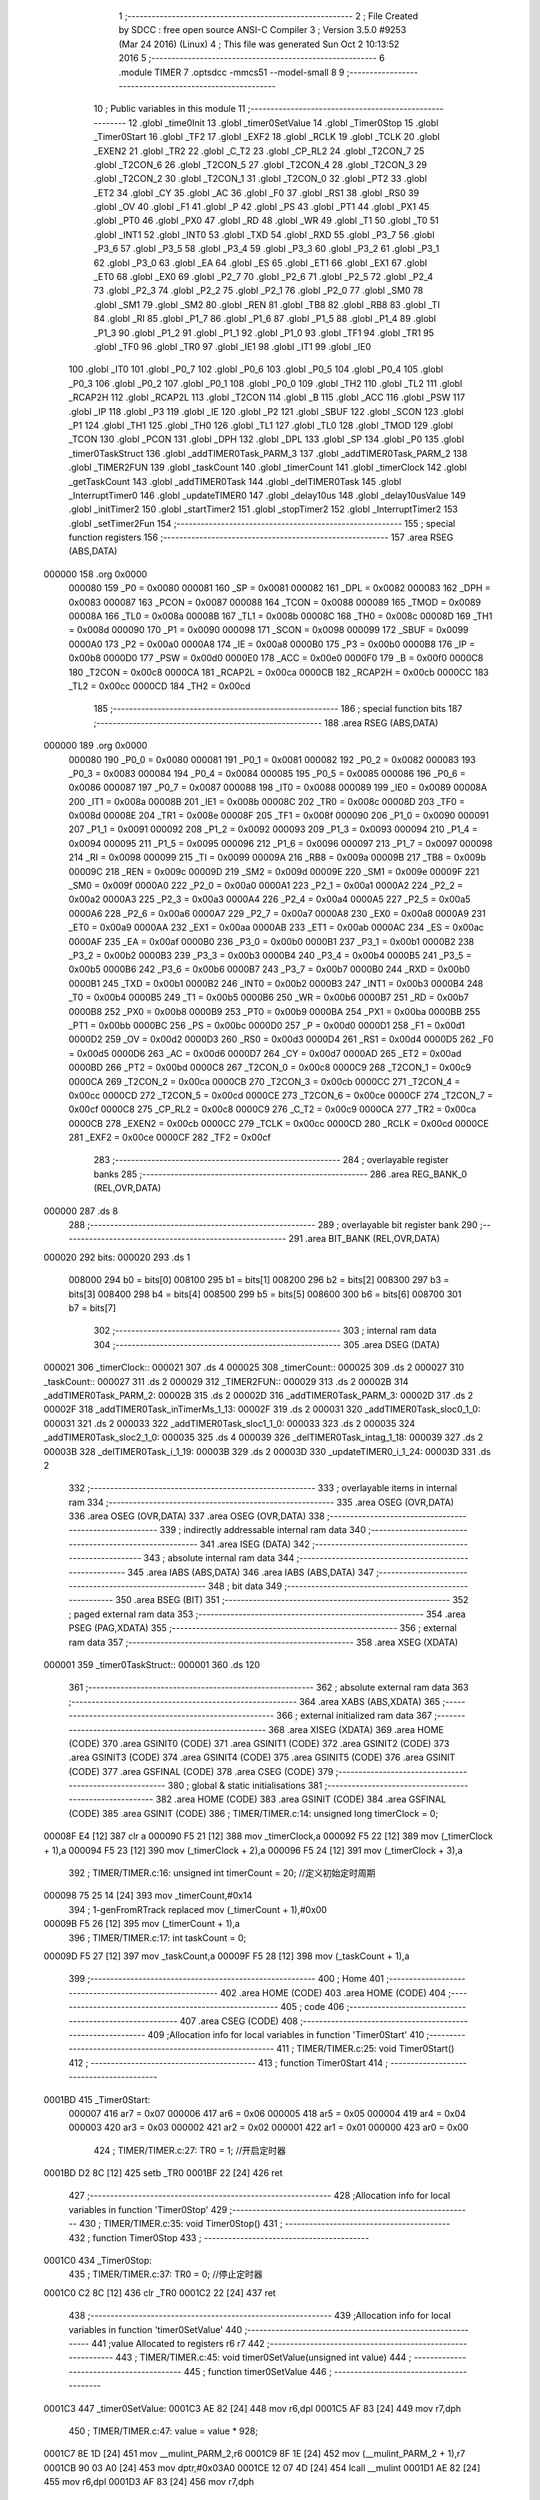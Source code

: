                                       1 ;--------------------------------------------------------
                                      2 ; File Created by SDCC : free open source ANSI-C Compiler
                                      3 ; Version 3.5.0 #9253 (Mar 24 2016) (Linux)
                                      4 ; This file was generated Sun Oct  2 10:13:52 2016
                                      5 ;--------------------------------------------------------
                                      6 	.module TIMER
                                      7 	.optsdcc -mmcs51 --model-small
                                      8 	
                                      9 ;--------------------------------------------------------
                                     10 ; Public variables in this module
                                     11 ;--------------------------------------------------------
                                     12 	.globl _time0Init
                                     13 	.globl _timer0SetValue
                                     14 	.globl _Timer0Stop
                                     15 	.globl _Timer0Start
                                     16 	.globl _TF2
                                     17 	.globl _EXF2
                                     18 	.globl _RCLK
                                     19 	.globl _TCLK
                                     20 	.globl _EXEN2
                                     21 	.globl _TR2
                                     22 	.globl _C_T2
                                     23 	.globl _CP_RL2
                                     24 	.globl _T2CON_7
                                     25 	.globl _T2CON_6
                                     26 	.globl _T2CON_5
                                     27 	.globl _T2CON_4
                                     28 	.globl _T2CON_3
                                     29 	.globl _T2CON_2
                                     30 	.globl _T2CON_1
                                     31 	.globl _T2CON_0
                                     32 	.globl _PT2
                                     33 	.globl _ET2
                                     34 	.globl _CY
                                     35 	.globl _AC
                                     36 	.globl _F0
                                     37 	.globl _RS1
                                     38 	.globl _RS0
                                     39 	.globl _OV
                                     40 	.globl _F1
                                     41 	.globl _P
                                     42 	.globl _PS
                                     43 	.globl _PT1
                                     44 	.globl _PX1
                                     45 	.globl _PT0
                                     46 	.globl _PX0
                                     47 	.globl _RD
                                     48 	.globl _WR
                                     49 	.globl _T1
                                     50 	.globl _T0
                                     51 	.globl _INT1
                                     52 	.globl _INT0
                                     53 	.globl _TXD
                                     54 	.globl _RXD
                                     55 	.globl _P3_7
                                     56 	.globl _P3_6
                                     57 	.globl _P3_5
                                     58 	.globl _P3_4
                                     59 	.globl _P3_3
                                     60 	.globl _P3_2
                                     61 	.globl _P3_1
                                     62 	.globl _P3_0
                                     63 	.globl _EA
                                     64 	.globl _ES
                                     65 	.globl _ET1
                                     66 	.globl _EX1
                                     67 	.globl _ET0
                                     68 	.globl _EX0
                                     69 	.globl _P2_7
                                     70 	.globl _P2_6
                                     71 	.globl _P2_5
                                     72 	.globl _P2_4
                                     73 	.globl _P2_3
                                     74 	.globl _P2_2
                                     75 	.globl _P2_1
                                     76 	.globl _P2_0
                                     77 	.globl _SM0
                                     78 	.globl _SM1
                                     79 	.globl _SM2
                                     80 	.globl _REN
                                     81 	.globl _TB8
                                     82 	.globl _RB8
                                     83 	.globl _TI
                                     84 	.globl _RI
                                     85 	.globl _P1_7
                                     86 	.globl _P1_6
                                     87 	.globl _P1_5
                                     88 	.globl _P1_4
                                     89 	.globl _P1_3
                                     90 	.globl _P1_2
                                     91 	.globl _P1_1
                                     92 	.globl _P1_0
                                     93 	.globl _TF1
                                     94 	.globl _TR1
                                     95 	.globl _TF0
                                     96 	.globl _TR0
                                     97 	.globl _IE1
                                     98 	.globl _IT1
                                     99 	.globl _IE0
                                    100 	.globl _IT0
                                    101 	.globl _P0_7
                                    102 	.globl _P0_6
                                    103 	.globl _P0_5
                                    104 	.globl _P0_4
                                    105 	.globl _P0_3
                                    106 	.globl _P0_2
                                    107 	.globl _P0_1
                                    108 	.globl _P0_0
                                    109 	.globl _TH2
                                    110 	.globl _TL2
                                    111 	.globl _RCAP2H
                                    112 	.globl _RCAP2L
                                    113 	.globl _T2CON
                                    114 	.globl _B
                                    115 	.globl _ACC
                                    116 	.globl _PSW
                                    117 	.globl _IP
                                    118 	.globl _P3
                                    119 	.globl _IE
                                    120 	.globl _P2
                                    121 	.globl _SBUF
                                    122 	.globl _SCON
                                    123 	.globl _P1
                                    124 	.globl _TH1
                                    125 	.globl _TH0
                                    126 	.globl _TL1
                                    127 	.globl _TL0
                                    128 	.globl _TMOD
                                    129 	.globl _TCON
                                    130 	.globl _PCON
                                    131 	.globl _DPH
                                    132 	.globl _DPL
                                    133 	.globl _SP
                                    134 	.globl _P0
                                    135 	.globl _timer0TaskStruct
                                    136 	.globl _addTIMER0Task_PARM_3
                                    137 	.globl _addTIMER0Task_PARM_2
                                    138 	.globl _TIMER2FUN
                                    139 	.globl _taskCount
                                    140 	.globl _timerCount
                                    141 	.globl _timerClock
                                    142 	.globl _getTaskCount
                                    143 	.globl _addTIMER0Task
                                    144 	.globl _delTIMER0Task
                                    145 	.globl _InterruptTimer0
                                    146 	.globl _updateTIMER0
                                    147 	.globl _delay10us
                                    148 	.globl _delay10usValue
                                    149 	.globl _initTimer2
                                    150 	.globl _startTimer2
                                    151 	.globl _stopTimer2
                                    152 	.globl _InterruptTimer2
                                    153 	.globl _setTimer2Fun
                                    154 ;--------------------------------------------------------
                                    155 ; special function registers
                                    156 ;--------------------------------------------------------
                                    157 	.area RSEG    (ABS,DATA)
      000000                        158 	.org 0x0000
                           000080   159 _P0	=	0x0080
                           000081   160 _SP	=	0x0081
                           000082   161 _DPL	=	0x0082
                           000083   162 _DPH	=	0x0083
                           000087   163 _PCON	=	0x0087
                           000088   164 _TCON	=	0x0088
                           000089   165 _TMOD	=	0x0089
                           00008A   166 _TL0	=	0x008a
                           00008B   167 _TL1	=	0x008b
                           00008C   168 _TH0	=	0x008c
                           00008D   169 _TH1	=	0x008d
                           000090   170 _P1	=	0x0090
                           000098   171 _SCON	=	0x0098
                           000099   172 _SBUF	=	0x0099
                           0000A0   173 _P2	=	0x00a0
                           0000A8   174 _IE	=	0x00a8
                           0000B0   175 _P3	=	0x00b0
                           0000B8   176 _IP	=	0x00b8
                           0000D0   177 _PSW	=	0x00d0
                           0000E0   178 _ACC	=	0x00e0
                           0000F0   179 _B	=	0x00f0
                           0000C8   180 _T2CON	=	0x00c8
                           0000CA   181 _RCAP2L	=	0x00ca
                           0000CB   182 _RCAP2H	=	0x00cb
                           0000CC   183 _TL2	=	0x00cc
                           0000CD   184 _TH2	=	0x00cd
                                    185 ;--------------------------------------------------------
                                    186 ; special function bits
                                    187 ;--------------------------------------------------------
                                    188 	.area RSEG    (ABS,DATA)
      000000                        189 	.org 0x0000
                           000080   190 _P0_0	=	0x0080
                           000081   191 _P0_1	=	0x0081
                           000082   192 _P0_2	=	0x0082
                           000083   193 _P0_3	=	0x0083
                           000084   194 _P0_4	=	0x0084
                           000085   195 _P0_5	=	0x0085
                           000086   196 _P0_6	=	0x0086
                           000087   197 _P0_7	=	0x0087
                           000088   198 _IT0	=	0x0088
                           000089   199 _IE0	=	0x0089
                           00008A   200 _IT1	=	0x008a
                           00008B   201 _IE1	=	0x008b
                           00008C   202 _TR0	=	0x008c
                           00008D   203 _TF0	=	0x008d
                           00008E   204 _TR1	=	0x008e
                           00008F   205 _TF1	=	0x008f
                           000090   206 _P1_0	=	0x0090
                           000091   207 _P1_1	=	0x0091
                           000092   208 _P1_2	=	0x0092
                           000093   209 _P1_3	=	0x0093
                           000094   210 _P1_4	=	0x0094
                           000095   211 _P1_5	=	0x0095
                           000096   212 _P1_6	=	0x0096
                           000097   213 _P1_7	=	0x0097
                           000098   214 _RI	=	0x0098
                           000099   215 _TI	=	0x0099
                           00009A   216 _RB8	=	0x009a
                           00009B   217 _TB8	=	0x009b
                           00009C   218 _REN	=	0x009c
                           00009D   219 _SM2	=	0x009d
                           00009E   220 _SM1	=	0x009e
                           00009F   221 _SM0	=	0x009f
                           0000A0   222 _P2_0	=	0x00a0
                           0000A1   223 _P2_1	=	0x00a1
                           0000A2   224 _P2_2	=	0x00a2
                           0000A3   225 _P2_3	=	0x00a3
                           0000A4   226 _P2_4	=	0x00a4
                           0000A5   227 _P2_5	=	0x00a5
                           0000A6   228 _P2_6	=	0x00a6
                           0000A7   229 _P2_7	=	0x00a7
                           0000A8   230 _EX0	=	0x00a8
                           0000A9   231 _ET0	=	0x00a9
                           0000AA   232 _EX1	=	0x00aa
                           0000AB   233 _ET1	=	0x00ab
                           0000AC   234 _ES	=	0x00ac
                           0000AF   235 _EA	=	0x00af
                           0000B0   236 _P3_0	=	0x00b0
                           0000B1   237 _P3_1	=	0x00b1
                           0000B2   238 _P3_2	=	0x00b2
                           0000B3   239 _P3_3	=	0x00b3
                           0000B4   240 _P3_4	=	0x00b4
                           0000B5   241 _P3_5	=	0x00b5
                           0000B6   242 _P3_6	=	0x00b6
                           0000B7   243 _P3_7	=	0x00b7
                           0000B0   244 _RXD	=	0x00b0
                           0000B1   245 _TXD	=	0x00b1
                           0000B2   246 _INT0	=	0x00b2
                           0000B3   247 _INT1	=	0x00b3
                           0000B4   248 _T0	=	0x00b4
                           0000B5   249 _T1	=	0x00b5
                           0000B6   250 _WR	=	0x00b6
                           0000B7   251 _RD	=	0x00b7
                           0000B8   252 _PX0	=	0x00b8
                           0000B9   253 _PT0	=	0x00b9
                           0000BA   254 _PX1	=	0x00ba
                           0000BB   255 _PT1	=	0x00bb
                           0000BC   256 _PS	=	0x00bc
                           0000D0   257 _P	=	0x00d0
                           0000D1   258 _F1	=	0x00d1
                           0000D2   259 _OV	=	0x00d2
                           0000D3   260 _RS0	=	0x00d3
                           0000D4   261 _RS1	=	0x00d4
                           0000D5   262 _F0	=	0x00d5
                           0000D6   263 _AC	=	0x00d6
                           0000D7   264 _CY	=	0x00d7
                           0000AD   265 _ET2	=	0x00ad
                           0000BD   266 _PT2	=	0x00bd
                           0000C8   267 _T2CON_0	=	0x00c8
                           0000C9   268 _T2CON_1	=	0x00c9
                           0000CA   269 _T2CON_2	=	0x00ca
                           0000CB   270 _T2CON_3	=	0x00cb
                           0000CC   271 _T2CON_4	=	0x00cc
                           0000CD   272 _T2CON_5	=	0x00cd
                           0000CE   273 _T2CON_6	=	0x00ce
                           0000CF   274 _T2CON_7	=	0x00cf
                           0000C8   275 _CP_RL2	=	0x00c8
                           0000C9   276 _C_T2	=	0x00c9
                           0000CA   277 _TR2	=	0x00ca
                           0000CB   278 _EXEN2	=	0x00cb
                           0000CC   279 _TCLK	=	0x00cc
                           0000CD   280 _RCLK	=	0x00cd
                           0000CE   281 _EXF2	=	0x00ce
                           0000CF   282 _TF2	=	0x00cf
                                    283 ;--------------------------------------------------------
                                    284 ; overlayable register banks
                                    285 ;--------------------------------------------------------
                                    286 	.area REG_BANK_0	(REL,OVR,DATA)
      000000                        287 	.ds 8
                                    288 ;--------------------------------------------------------
                                    289 ; overlayable bit register bank
                                    290 ;--------------------------------------------------------
                                    291 	.area BIT_BANK	(REL,OVR,DATA)
      000020                        292 bits:
      000020                        293 	.ds 1
                           008000   294 	b0 = bits[0]
                           008100   295 	b1 = bits[1]
                           008200   296 	b2 = bits[2]
                           008300   297 	b3 = bits[3]
                           008400   298 	b4 = bits[4]
                           008500   299 	b5 = bits[5]
                           008600   300 	b6 = bits[6]
                           008700   301 	b7 = bits[7]
                                    302 ;--------------------------------------------------------
                                    303 ; internal ram data
                                    304 ;--------------------------------------------------------
                                    305 	.area DSEG    (DATA)
      000021                        306 _timerClock::
      000021                        307 	.ds 4
      000025                        308 _timerCount::
      000025                        309 	.ds 2
      000027                        310 _taskCount::
      000027                        311 	.ds 2
      000029                        312 _TIMER2FUN::
      000029                        313 	.ds 2
      00002B                        314 _addTIMER0Task_PARM_2:
      00002B                        315 	.ds 2
      00002D                        316 _addTIMER0Task_PARM_3:
      00002D                        317 	.ds 2
      00002F                        318 _addTIMER0Task_inTimerMs_1_13:
      00002F                        319 	.ds 2
      000031                        320 _addTIMER0Task_sloc0_1_0:
      000031                        321 	.ds 2
      000033                        322 _addTIMER0Task_sloc1_1_0:
      000033                        323 	.ds 2
      000035                        324 _addTIMER0Task_sloc2_1_0:
      000035                        325 	.ds 4
      000039                        326 _delTIMER0Task_intag_1_18:
      000039                        327 	.ds 2
      00003B                        328 _delTIMER0Task_i_1_19:
      00003B                        329 	.ds 2
      00003D                        330 _updateTIMER0_i_1_24:
      00003D                        331 	.ds 2
                                    332 ;--------------------------------------------------------
                                    333 ; overlayable items in internal ram 
                                    334 ;--------------------------------------------------------
                                    335 	.area	OSEG    (OVR,DATA)
                                    336 	.area	OSEG    (OVR,DATA)
                                    337 	.area	OSEG    (OVR,DATA)
                                    338 ;--------------------------------------------------------
                                    339 ; indirectly addressable internal ram data
                                    340 ;--------------------------------------------------------
                                    341 	.area ISEG    (DATA)
                                    342 ;--------------------------------------------------------
                                    343 ; absolute internal ram data
                                    344 ;--------------------------------------------------------
                                    345 	.area IABS    (ABS,DATA)
                                    346 	.area IABS    (ABS,DATA)
                                    347 ;--------------------------------------------------------
                                    348 ; bit data
                                    349 ;--------------------------------------------------------
                                    350 	.area BSEG    (BIT)
                                    351 ;--------------------------------------------------------
                                    352 ; paged external ram data
                                    353 ;--------------------------------------------------------
                                    354 	.area PSEG    (PAG,XDATA)
                                    355 ;--------------------------------------------------------
                                    356 ; external ram data
                                    357 ;--------------------------------------------------------
                                    358 	.area XSEG    (XDATA)
      000001                        359 _timer0TaskStruct::
      000001                        360 	.ds 120
                                    361 ;--------------------------------------------------------
                                    362 ; absolute external ram data
                                    363 ;--------------------------------------------------------
                                    364 	.area XABS    (ABS,XDATA)
                                    365 ;--------------------------------------------------------
                                    366 ; external initialized ram data
                                    367 ;--------------------------------------------------------
                                    368 	.area XISEG   (XDATA)
                                    369 	.area HOME    (CODE)
                                    370 	.area GSINIT0 (CODE)
                                    371 	.area GSINIT1 (CODE)
                                    372 	.area GSINIT2 (CODE)
                                    373 	.area GSINIT3 (CODE)
                                    374 	.area GSINIT4 (CODE)
                                    375 	.area GSINIT5 (CODE)
                                    376 	.area GSINIT  (CODE)
                                    377 	.area GSFINAL (CODE)
                                    378 	.area CSEG    (CODE)
                                    379 ;--------------------------------------------------------
                                    380 ; global & static initialisations
                                    381 ;--------------------------------------------------------
                                    382 	.area HOME    (CODE)
                                    383 	.area GSINIT  (CODE)
                                    384 	.area GSFINAL (CODE)
                                    385 	.area GSINIT  (CODE)
                                    386 ;	TIMER/TIMER.c:14: unsigned long timerClock = 0;
      00008F E4               [12]  387 	clr	a
      000090 F5 21            [12]  388 	mov	_timerClock,a
      000092 F5 22            [12]  389 	mov	(_timerClock + 1),a
      000094 F5 23            [12]  390 	mov	(_timerClock + 2),a
      000096 F5 24            [12]  391 	mov	(_timerClock + 3),a
                                    392 ;	TIMER/TIMER.c:16: unsigned int timerCount = 20;  //定义初始定时周期
      000098 75 25 14         [24]  393 	mov	_timerCount,#0x14
                                    394 ;	1-genFromRTrack replaced	mov	(_timerCount + 1),#0x00
      00009B F5 26            [12]  395 	mov	(_timerCount + 1),a
                                    396 ;	TIMER/TIMER.c:17: int taskCount = 0;
      00009D F5 27            [12]  397 	mov	_taskCount,a
      00009F F5 28            [12]  398 	mov	(_taskCount + 1),a
                                    399 ;--------------------------------------------------------
                                    400 ; Home
                                    401 ;--------------------------------------------------------
                                    402 	.area HOME    (CODE)
                                    403 	.area HOME    (CODE)
                                    404 ;--------------------------------------------------------
                                    405 ; code
                                    406 ;--------------------------------------------------------
                                    407 	.area CSEG    (CODE)
                                    408 ;------------------------------------------------------------
                                    409 ;Allocation info for local variables in function 'Timer0Start'
                                    410 ;------------------------------------------------------------
                                    411 ;	TIMER/TIMER.c:25: void Timer0Start()
                                    412 ;	-----------------------------------------
                                    413 ;	 function Timer0Start
                                    414 ;	-----------------------------------------
      0001BD                        415 _Timer0Start:
                           000007   416 	ar7 = 0x07
                           000006   417 	ar6 = 0x06
                           000005   418 	ar5 = 0x05
                           000004   419 	ar4 = 0x04
                           000003   420 	ar3 = 0x03
                           000002   421 	ar2 = 0x02
                           000001   422 	ar1 = 0x01
                           000000   423 	ar0 = 0x00
                                    424 ;	TIMER/TIMER.c:27: TR0 = 1;      //开启定时器
      0001BD D2 8C            [12]  425 	setb	_TR0
      0001BF 22               [24]  426 	ret
                                    427 ;------------------------------------------------------------
                                    428 ;Allocation info for local variables in function 'Timer0Stop'
                                    429 ;------------------------------------------------------------
                                    430 ;	TIMER/TIMER.c:35: void Timer0Stop()
                                    431 ;	-----------------------------------------
                                    432 ;	 function Timer0Stop
                                    433 ;	-----------------------------------------
      0001C0                        434 _Timer0Stop:
                                    435 ;	TIMER/TIMER.c:37: TR0 = 0;      //停止定时器
      0001C0 C2 8C            [12]  436 	clr	_TR0
      0001C2 22               [24]  437 	ret
                                    438 ;------------------------------------------------------------
                                    439 ;Allocation info for local variables in function 'timer0SetValue'
                                    440 ;------------------------------------------------------------
                                    441 ;value                     Allocated to registers r6 r7 
                                    442 ;------------------------------------------------------------
                                    443 ;	TIMER/TIMER.c:45: void timer0SetValue(unsigned int value)
                                    444 ;	-----------------------------------------
                                    445 ;	 function timer0SetValue
                                    446 ;	-----------------------------------------
      0001C3                        447 _timer0SetValue:
      0001C3 AE 82            [24]  448 	mov	r6,dpl
      0001C5 AF 83            [24]  449 	mov	r7,dph
                                    450 ;	TIMER/TIMER.c:47: value = value * 928;
      0001C7 8E 1D            [24]  451 	mov	__mulint_PARM_2,r6
      0001C9 8F 1E            [24]  452 	mov	(__mulint_PARM_2 + 1),r7
      0001CB 90 03 A0         [24]  453 	mov	dptr,#0x03A0
      0001CE 12 07 4D         [24]  454 	lcall	__mulint
      0001D1 AE 82            [24]  455 	mov	r6,dpl
      0001D3 AF 83            [24]  456 	mov	r7,dph
                                    457 ;	TIMER/TIMER.c:48: value = 0xFFFF-value;
      0001D5 74 FF            [12]  458 	mov	a,#0xFF
      0001D7 C3               [12]  459 	clr	c
      0001D8 9E               [12]  460 	subb	a,r6
      0001D9 FE               [12]  461 	mov	r6,a
      0001DA 74 FF            [12]  462 	mov	a,#0xFF
      0001DC 9F               [12]  463 	subb	a,r7
                                    464 ;	TIMER/TIMER.c:49: TH0 = (value>>8) & 0xFF;   //设置定时时间
      0001DD FD               [12]  465 	mov	r5,a
      0001DE 8D 8C            [24]  466 	mov	_TH0,r5
                                    467 ;	TIMER/TIMER.c:50: TL0 =  value     & 0xFF;
      0001E0 8E 8A            [24]  468 	mov	_TL0,r6
      0001E2 22               [24]  469 	ret
                                    470 ;------------------------------------------------------------
                                    471 ;Allocation info for local variables in function 'time0Init'
                                    472 ;------------------------------------------------------------
                                    473 ;i                         Allocated to registers r6 r7 
                                    474 ;------------------------------------------------------------
                                    475 ;	TIMER/TIMER.c:58: void time0Init()
                                    476 ;	-----------------------------------------
                                    477 ;	 function time0Init
                                    478 ;	-----------------------------------------
      0001E3                        479 _time0Init:
                                    480 ;	TIMER/TIMER.c:61: for(i = 0; i < timer0TaskCount; i++)
      0001E3 7E 00            [12]  481 	mov	r6,#0x00
      0001E5 7F 00            [12]  482 	mov	r7,#0x00
      0001E7 7C 00            [12]  483 	mov	r4,#0x00
      0001E9 7D 00            [12]  484 	mov	r5,#0x00
      0001EB                        485 00102$:
                                    486 ;	TIMER/TIMER.c:63: timer0TaskStruct[i].TimerFun0 = NULL;
      0001EB EC               [12]  487 	mov	a,r4
      0001EC 24 01            [12]  488 	add	a,#_timer0TaskStruct
      0001EE FA               [12]  489 	mov	r2,a
      0001EF ED               [12]  490 	mov	a,r5
      0001F0 34 00            [12]  491 	addc	a,#(_timer0TaskStruct >> 8)
      0001F2 FB               [12]  492 	mov	r3,a
      0001F3 8A 82            [24]  493 	mov	dpl,r2
      0001F5 8B 83            [24]  494 	mov	dph,r3
      0001F7 A3               [24]  495 	inc	dptr
      0001F8 A3               [24]  496 	inc	dptr
      0001F9 A3               [24]  497 	inc	dptr
      0001FA A3               [24]  498 	inc	dptr
      0001FB E4               [12]  499 	clr	a
      0001FC F0               [24]  500 	movx	@dptr,a
      0001FD A3               [24]  501 	inc	dptr
      0001FE F0               [24]  502 	movx	@dptr,a
                                    503 ;	TIMER/TIMER.c:64: taskCount = 0;
      0001FF F5 27            [12]  504 	mov	_taskCount,a
      000201 F5 28            [12]  505 	mov	(_taskCount + 1),a
                                    506 ;	TIMER/TIMER.c:61: for(i = 0; i < timer0TaskCount; i++)
      000203 74 0C            [12]  507 	mov	a,#0x0C
      000205 2C               [12]  508 	add	a,r4
      000206 FC               [12]  509 	mov	r4,a
      000207 E4               [12]  510 	clr	a
      000208 3D               [12]  511 	addc	a,r5
      000209 FD               [12]  512 	mov	r5,a
      00020A 0E               [12]  513 	inc	r6
      00020B BE 00 01         [24]  514 	cjne	r6,#0x00,00113$
      00020E 0F               [12]  515 	inc	r7
      00020F                        516 00113$:
      00020F C3               [12]  517 	clr	c
      000210 EE               [12]  518 	mov	a,r6
      000211 94 0A            [12]  519 	subb	a,#0x0A
      000213 EF               [12]  520 	mov	a,r7
      000214 64 80            [12]  521 	xrl	a,#0x80
      000216 94 80            [12]  522 	subb	a,#0x80
      000218 40 D1            [24]  523 	jc	00102$
                                    524 ;	TIMER/TIMER.c:67: EA = 1;  //开中断
      00021A D2 AF            [12]  525 	setb	_EA
                                    526 ;	TIMER/TIMER.c:69: TMOD = 0x01;  //使能模式1
      00021C 75 89 01         [24]  527 	mov	_TMOD,#0x01
                                    528 ;	TIMER/TIMER.c:70: timer0SetValue(timerCount);
      00021F 85 25 82         [24]  529 	mov	dpl,_timerCount
      000222 85 26 83         [24]  530 	mov	dph,(_timerCount + 1)
      000225 12 01 C3         [24]  531 	lcall	_timer0SetValue
                                    532 ;	TIMER/TIMER.c:71: ET0 = 1;  //开定时器0的中断
      000228 D2 A9            [12]  533 	setb	_ET0
                                    534 ;	TIMER/TIMER.c:72: Timer0Start();
      00022A 02 01 BD         [24]  535 	ljmp	_Timer0Start
                                    536 ;------------------------------------------------------------
                                    537 ;Allocation info for local variables in function 'getTaskCount'
                                    538 ;------------------------------------------------------------
                                    539 ;	TIMER/TIMER.c:81: int getTaskCount()
                                    540 ;	-----------------------------------------
                                    541 ;	 function getTaskCount
                                    542 ;	-----------------------------------------
      00022D                        543 _getTaskCount:
                                    544 ;	TIMER/TIMER.c:83: return taskCount;
      00022D 85 27 82         [24]  545 	mov	dpl,_taskCount
      000230 85 28 83         [24]  546 	mov	dph,(_taskCount + 1)
      000233 22               [24]  547 	ret
                                    548 ;------------------------------------------------------------
                                    549 ;Allocation info for local variables in function 'addTIMER0Task'
                                    550 ;------------------------------------------------------------
                                    551 ;inTimerFun0               Allocated with name '_addTIMER0Task_PARM_2'
                                    552 ;intag                     Allocated with name '_addTIMER0Task_PARM_3'
                                    553 ;inTimerMs                 Allocated with name '_addTIMER0Task_inTimerMs_1_13'
                                    554 ;i                         Allocated to registers r4 r5 
                                    555 ;sloc0                     Allocated with name '_addTIMER0Task_sloc0_1_0'
                                    556 ;sloc1                     Allocated with name '_addTIMER0Task_sloc1_1_0'
                                    557 ;sloc2                     Allocated with name '_addTIMER0Task_sloc2_1_0'
                                    558 ;------------------------------------------------------------
                                    559 ;	TIMER/TIMER.c:93: void addTIMER0Task(unsigned int inTimerMs,void (*inTimerFun0)(),int intag)
                                    560 ;	-----------------------------------------
                                    561 ;	 function addTIMER0Task
                                    562 ;	-----------------------------------------
      000234                        563 _addTIMER0Task:
      000234 85 82 2F         [24]  564 	mov	_addTIMER0Task_inTimerMs_1_13,dpl
      000237 85 83 30         [24]  565 	mov	(_addTIMER0Task_inTimerMs_1_13 + 1),dph
                                    566 ;	TIMER/TIMER.c:96: if(taskCount == 0) //在添加第一次任务时，会初始化。
      00023A E5 27            [12]  567 	mov	a,_taskCount
      00023C 45 28            [12]  568 	orl	a,(_taskCount + 1)
      00023E 70 03            [24]  569 	jnz	00112$
                                    570 ;	TIMER/TIMER.c:98: time0Init();
      000240 12 01 E3         [24]  571 	lcall	_time0Init
                                    572 ;	TIMER/TIMER.c:100: for(i = 0; i < timer0TaskCount; i++)
      000243                        573 00112$:
      000243 7C 00            [12]  574 	mov	r4,#0x00
      000245 7D 00            [12]  575 	mov	r5,#0x00
      000247 7A 00            [12]  576 	mov	r2,#0x00
      000249 7B 00            [12]  577 	mov	r3,#0x00
      00024B                        578 00106$:
                                    579 ;	TIMER/TIMER.c:102: if(timer0TaskStruct[i].TimerFun0 == NULL)
      00024B EA               [12]  580 	mov	a,r2
      00024C 24 01            [12]  581 	add	a,#_timer0TaskStruct
      00024E F5 33            [12]  582 	mov	_addTIMER0Task_sloc1_1_0,a
      000250 EB               [12]  583 	mov	a,r3
      000251 34 00            [12]  584 	addc	a,#(_timer0TaskStruct >> 8)
      000253 F5 34            [12]  585 	mov	(_addTIMER0Task_sloc1_1_0 + 1),a
      000255 74 04            [12]  586 	mov	a,#0x04
      000257 25 33            [12]  587 	add	a,_addTIMER0Task_sloc1_1_0
      000259 F5 31            [12]  588 	mov	_addTIMER0Task_sloc0_1_0,a
      00025B E4               [12]  589 	clr	a
      00025C 35 34            [12]  590 	addc	a,(_addTIMER0Task_sloc1_1_0 + 1)
      00025E F5 32            [12]  591 	mov	(_addTIMER0Task_sloc0_1_0 + 1),a
      000260 85 31 82         [24]  592 	mov	dpl,_addTIMER0Task_sloc0_1_0
      000263 85 32 83         [24]  593 	mov	dph,(_addTIMER0Task_sloc0_1_0 + 1)
      000266 E0               [24]  594 	movx	a,@dptr
      000267 FE               [12]  595 	mov	r6,a
      000268 A3               [24]  596 	inc	dptr
      000269 E0               [24]  597 	movx	a,@dptr
      00026A FF               [12]  598 	mov	r7,a
      00026B 4E               [12]  599 	orl	a,r6
      00026C 70 76            [24]  600 	jnz	00107$
                                    601 ;	TIMER/TIMER.c:104: timer0TaskStruct[i].TimerFun0 = inTimerFun0;
      00026E 85 31 82         [24]  602 	mov	dpl,_addTIMER0Task_sloc0_1_0
      000271 85 32 83         [24]  603 	mov	dph,(_addTIMER0Task_sloc0_1_0 + 1)
      000274 E5 2B            [12]  604 	mov	a,_addTIMER0Task_PARM_2
      000276 F0               [24]  605 	movx	@dptr,a
      000277 E5 2C            [12]  606 	mov	a,(_addTIMER0Task_PARM_2 + 1)
      000279 A3               [24]  607 	inc	dptr
      00027A F0               [24]  608 	movx	@dptr,a
                                    609 ;	TIMER/TIMER.c:105: timer0TaskStruct[i].tag = intag;
      00027B 85 33 82         [24]  610 	mov	dpl,_addTIMER0Task_sloc1_1_0
      00027E 85 34 83         [24]  611 	mov	dph,(_addTIMER0Task_sloc1_1_0 + 1)
      000281 A3               [24]  612 	inc	dptr
      000282 A3               [24]  613 	inc	dptr
      000283 A3               [24]  614 	inc	dptr
      000284 A3               [24]  615 	inc	dptr
      000285 A3               [24]  616 	inc	dptr
      000286 A3               [24]  617 	inc	dptr
      000287 E5 2D            [12]  618 	mov	a,_addTIMER0Task_PARM_3
      000289 F0               [24]  619 	movx	@dptr,a
      00028A E5 2E            [12]  620 	mov	a,(_addTIMER0Task_PARM_3 + 1)
      00028C A3               [24]  621 	inc	dptr
      00028D F0               [24]  622 	movx	@dptr,a
                                    623 ;	TIMER/TIMER.c:106: timer0TaskStruct[i].time = timerClock + inTimerMs;
      00028E 85 2F 35         [24]  624 	mov	_addTIMER0Task_sloc2_1_0,_addTIMER0Task_inTimerMs_1_13
      000291 85 30 36         [24]  625 	mov	(_addTIMER0Task_sloc2_1_0 + 1),(_addTIMER0Task_inTimerMs_1_13 + 1)
      000294 E4               [12]  626 	clr	a
      000295 F5 37            [12]  627 	mov	(_addTIMER0Task_sloc2_1_0 + 2),a
      000297 F5 38            [12]  628 	mov	(_addTIMER0Task_sloc2_1_0 + 3),a
      000299 E5 35            [12]  629 	mov	a,_addTIMER0Task_sloc2_1_0
      00029B 25 21            [12]  630 	add	a,_timerClock
      00029D F8               [12]  631 	mov	r0,a
      00029E E5 36            [12]  632 	mov	a,(_addTIMER0Task_sloc2_1_0 + 1)
      0002A0 35 22            [12]  633 	addc	a,(_timerClock + 1)
      0002A2 F9               [12]  634 	mov	r1,a
      0002A3 E5 37            [12]  635 	mov	a,(_addTIMER0Task_sloc2_1_0 + 2)
      0002A5 35 23            [12]  636 	addc	a,(_timerClock + 2)
      0002A7 FE               [12]  637 	mov	r6,a
      0002A8 E5 38            [12]  638 	mov	a,(_addTIMER0Task_sloc2_1_0 + 3)
      0002AA 35 24            [12]  639 	addc	a,(_timerClock + 3)
      0002AC FF               [12]  640 	mov	r7,a
      0002AD 85 33 82         [24]  641 	mov	dpl,_addTIMER0Task_sloc1_1_0
      0002B0 85 34 83         [24]  642 	mov	dph,(_addTIMER0Task_sloc1_1_0 + 1)
      0002B3 E8               [12]  643 	mov	a,r0
      0002B4 F0               [24]  644 	movx	@dptr,a
      0002B5 E9               [12]  645 	mov	a,r1
      0002B6 A3               [24]  646 	inc	dptr
      0002B7 F0               [24]  647 	movx	@dptr,a
      0002B8 EE               [12]  648 	mov	a,r6
      0002B9 A3               [24]  649 	inc	dptr
      0002BA F0               [24]  650 	movx	@dptr,a
      0002BB EF               [12]  651 	mov	a,r7
      0002BC A3               [24]  652 	inc	dptr
      0002BD F0               [24]  653 	movx	@dptr,a
                                    654 ;	TIMER/TIMER.c:107: timer0TaskStruct[i].timeBack = inTimerMs;
      0002BE 85 33 82         [24]  655 	mov	dpl,_addTIMER0Task_sloc1_1_0
      0002C1 85 34 83         [24]  656 	mov	dph,(_addTIMER0Task_sloc1_1_0 + 1)
      0002C4 A3               [24]  657 	inc	dptr
      0002C5 A3               [24]  658 	inc	dptr
      0002C6 A3               [24]  659 	inc	dptr
      0002C7 A3               [24]  660 	inc	dptr
      0002C8 A3               [24]  661 	inc	dptr
      0002C9 A3               [24]  662 	inc	dptr
      0002CA A3               [24]  663 	inc	dptr
      0002CB A3               [24]  664 	inc	dptr
      0002CC E5 35            [12]  665 	mov	a,_addTIMER0Task_sloc2_1_0
      0002CE F0               [24]  666 	movx	@dptr,a
      0002CF E5 36            [12]  667 	mov	a,(_addTIMER0Task_sloc2_1_0 + 1)
      0002D1 A3               [24]  668 	inc	dptr
      0002D2 F0               [24]  669 	movx	@dptr,a
      0002D3 E5 37            [12]  670 	mov	a,(_addTIMER0Task_sloc2_1_0 + 2)
      0002D5 A3               [24]  671 	inc	dptr
      0002D6 F0               [24]  672 	movx	@dptr,a
      0002D7 E5 38            [12]  673 	mov	a,(_addTIMER0Task_sloc2_1_0 + 3)
      0002D9 A3               [24]  674 	inc	dptr
      0002DA F0               [24]  675 	movx	@dptr,a
                                    676 ;	TIMER/TIMER.c:108: taskCount++;
      0002DB 05 27            [12]  677 	inc	_taskCount
      0002DD E4               [12]  678 	clr	a
                                    679 ;	TIMER/TIMER.c:109: break;
      0002DE B5 27 1D         [24]  680 	cjne	a,_taskCount,00108$
      0002E1 05 28            [12]  681 	inc	(_taskCount + 1)
      0002E3 22               [24]  682 	ret
      0002E4                        683 00107$:
                                    684 ;	TIMER/TIMER.c:100: for(i = 0; i < timer0TaskCount; i++)
      0002E4 74 0C            [12]  685 	mov	a,#0x0C
      0002E6 2A               [12]  686 	add	a,r2
      0002E7 FA               [12]  687 	mov	r2,a
      0002E8 E4               [12]  688 	clr	a
      0002E9 3B               [12]  689 	addc	a,r3
      0002EA FB               [12]  690 	mov	r3,a
      0002EB 0C               [12]  691 	inc	r4
      0002EC BC 00 01         [24]  692 	cjne	r4,#0x00,00122$
      0002EF 0D               [12]  693 	inc	r5
      0002F0                        694 00122$:
      0002F0 C3               [12]  695 	clr	c
      0002F1 EC               [12]  696 	mov	a,r4
      0002F2 94 0A            [12]  697 	subb	a,#0x0A
      0002F4 ED               [12]  698 	mov	a,r5
      0002F5 64 80            [12]  699 	xrl	a,#0x80
      0002F7 94 80            [12]  700 	subb	a,#0x80
      0002F9 50 03            [24]  701 	jnc	00123$
      0002FB 02 02 4B         [24]  702 	ljmp	00106$
      0002FE                        703 00123$:
      0002FE                        704 00108$:
      0002FE 22               [24]  705 	ret
                                    706 ;------------------------------------------------------------
                                    707 ;Allocation info for local variables in function 'delTIMER0Task'
                                    708 ;------------------------------------------------------------
                                    709 ;intag                     Allocated with name '_delTIMER0Task_intag_1_18'
                                    710 ;i                         Allocated with name '_delTIMER0Task_i_1_19'
                                    711 ;------------------------------------------------------------
                                    712 ;	TIMER/TIMER.c:120: void delTIMER0Task(int intag)
                                    713 ;	-----------------------------------------
                                    714 ;	 function delTIMER0Task
                                    715 ;	-----------------------------------------
      0002FF                        716 _delTIMER0Task:
      0002FF 85 82 39         [24]  717 	mov	_delTIMER0Task_intag_1_18,dpl
      000302 85 83 3A         [24]  718 	mov	(_delTIMER0Task_intag_1_18 + 1),dph
                                    719 ;	TIMER/TIMER.c:123: for(i = 0; i < timer0TaskCount; i++)
      000305 E4               [12]  720 	clr	a
      000306 F5 3B            [12]  721 	mov	_delTIMER0Task_i_1_19,a
      000308 F5 3C            [12]  722 	mov	(_delTIMER0Task_i_1_19 + 1),a
      00030A 7A 00            [12]  723 	mov	r2,#0x00
      00030C 7B 00            [12]  724 	mov	r3,#0x00
      00030E                        725 00106$:
                                    726 ;	TIMER/TIMER.c:125: if(timer0TaskStruct[i].tag == intag)
      00030E EA               [12]  727 	mov	a,r2
      00030F 24 01            [12]  728 	add	a,#_timer0TaskStruct
      000311 F8               [12]  729 	mov	r0,a
      000312 EB               [12]  730 	mov	a,r3
      000313 34 00            [12]  731 	addc	a,#(_timer0TaskStruct >> 8)
      000315 F9               [12]  732 	mov	r1,a
      000316 74 06            [12]  733 	mov	a,#0x06
      000318 28               [12]  734 	add	a,r0
      000319 F5 82            [12]  735 	mov	dpl,a
      00031B E4               [12]  736 	clr	a
      00031C 39               [12]  737 	addc	a,r1
      00031D F5 83            [12]  738 	mov	dph,a
      00031F E0               [24]  739 	movx	a,@dptr
      000320 FE               [12]  740 	mov	r6,a
      000321 A3               [24]  741 	inc	dptr
      000322 E0               [24]  742 	movx	a,@dptr
      000323 FF               [12]  743 	mov	r7,a
      000324 AC 39            [24]  744 	mov	r4,_delTIMER0Task_intag_1_18
      000326 AD 3A            [24]  745 	mov	r5,(_delTIMER0Task_intag_1_18 + 1)
      000328 EE               [12]  746 	mov	a,r6
      000329 B5 04 2C         [24]  747 	cjne	a,ar4,00107$
      00032C EF               [12]  748 	mov	a,r7
      00032D B5 05 28         [24]  749 	cjne	a,ar5,00107$
                                    750 ;	TIMER/TIMER.c:127: timer0TaskStruct[i].TimerFun0 = NULL;
      000330 88 82            [24]  751 	mov	dpl,r0
      000332 89 83            [24]  752 	mov	dph,r1
      000334 A3               [24]  753 	inc	dptr
      000335 A3               [24]  754 	inc	dptr
      000336 A3               [24]  755 	inc	dptr
      000337 A3               [24]  756 	inc	dptr
      000338 E4               [12]  757 	clr	a
      000339 F0               [24]  758 	movx	@dptr,a
      00033A A3               [24]  759 	inc	dptr
      00033B F0               [24]  760 	movx	@dptr,a
                                    761 ;	TIMER/TIMER.c:128: taskCount--;
      00033C 15 27            [12]  762 	dec	_taskCount
      00033E 74 FF            [12]  763 	mov	a,#0xFF
      000340 B5 27 02         [24]  764 	cjne	a,_taskCount,00121$
      000343 15 28            [12]  765 	dec	(_taskCount + 1)
      000345                        766 00121$:
                                    767 ;	TIMER/TIMER.c:129: if(taskCount <= 0)
      000345 C3               [12]  768 	clr	c
      000346 E4               [12]  769 	clr	a
      000347 95 27            [12]  770 	subb	a,_taskCount
      000349 74 80            [12]  771 	mov	a,#(0x00 ^ 0x80)
      00034B 85 28 F0         [24]  772 	mov	b,(_taskCount + 1)
      00034E 63 F0 80         [24]  773 	xrl	b,#0x80
      000351 95 F0            [12]  774 	subb	a,b
      000353 40 1F            [24]  775 	jc	00108$
                                    776 ;	TIMER/TIMER.c:131: Timer0Stop();
                                    777 ;	TIMER/TIMER.c:133: break;
      000355 02 01 C0         [24]  778 	ljmp	_Timer0Stop
      000358                        779 00107$:
                                    780 ;	TIMER/TIMER.c:123: for(i = 0; i < timer0TaskCount; i++)
      000358 74 0C            [12]  781 	mov	a,#0x0C
      00035A 2A               [12]  782 	add	a,r2
      00035B FA               [12]  783 	mov	r2,a
      00035C E4               [12]  784 	clr	a
      00035D 3B               [12]  785 	addc	a,r3
      00035E FB               [12]  786 	mov	r3,a
      00035F 05 3B            [12]  787 	inc	_delTIMER0Task_i_1_19
      000361 E4               [12]  788 	clr	a
      000362 B5 3B 02         [24]  789 	cjne	a,_delTIMER0Task_i_1_19,00123$
      000365 05 3C            [12]  790 	inc	(_delTIMER0Task_i_1_19 + 1)
      000367                        791 00123$:
      000367 C3               [12]  792 	clr	c
      000368 E5 3B            [12]  793 	mov	a,_delTIMER0Task_i_1_19
      00036A 94 0A            [12]  794 	subb	a,#0x0A
      00036C E5 3C            [12]  795 	mov	a,(_delTIMER0Task_i_1_19 + 1)
      00036E 64 80            [12]  796 	xrl	a,#0x80
      000370 94 80            [12]  797 	subb	a,#0x80
      000372 40 9A            [24]  798 	jc	00106$
      000374                        799 00108$:
      000374 22               [24]  800 	ret
                                    801 ;------------------------------------------------------------
                                    802 ;Allocation info for local variables in function 'InterruptTimer0'
                                    803 ;------------------------------------------------------------
                                    804 ;	TIMER/TIMER.c:143: void InterruptTimer0() __interrupt 1
                                    805 ;	-----------------------------------------
                                    806 ;	 function InterruptTimer0
                                    807 ;	-----------------------------------------
      000375                        808 _InterruptTimer0:
      000375 C0 20            [24]  809 	push	bits
      000377 C0 E0            [24]  810 	push	acc
      000379 C0 F0            [24]  811 	push	b
      00037B C0 82            [24]  812 	push	dpl
      00037D C0 83            [24]  813 	push	dph
      00037F C0 07            [24]  814 	push	(0+7)
      000381 C0 06            [24]  815 	push	(0+6)
      000383 C0 05            [24]  816 	push	(0+5)
      000385 C0 04            [24]  817 	push	(0+4)
      000387 C0 03            [24]  818 	push	(0+3)
      000389 C0 02            [24]  819 	push	(0+2)
      00038B C0 01            [24]  820 	push	(0+1)
      00038D C0 00            [24]  821 	push	(0+0)
      00038F C0 D0            [24]  822 	push	psw
      000391 75 D0 00         [24]  823 	mov	psw,#0x00
                                    824 ;	TIMER/TIMER.c:145: timerClock += timerCount;
      000394 AC 25            [24]  825 	mov	r4,_timerCount
      000396 AD 26            [24]  826 	mov	r5,(_timerCount + 1)
      000398 E4               [12]  827 	clr	a
      000399 FE               [12]  828 	mov	r6,a
      00039A FF               [12]  829 	mov	r7,a
      00039B EC               [12]  830 	mov	a,r4
      00039C 25 21            [12]  831 	add	a,_timerClock
      00039E F5 21            [12]  832 	mov	_timerClock,a
      0003A0 ED               [12]  833 	mov	a,r5
      0003A1 35 22            [12]  834 	addc	a,(_timerClock + 1)
      0003A3 F5 22            [12]  835 	mov	(_timerClock + 1),a
      0003A5 EE               [12]  836 	mov	a,r6
      0003A6 35 23            [12]  837 	addc	a,(_timerClock + 2)
      0003A8 F5 23            [12]  838 	mov	(_timerClock + 2),a
      0003AA EF               [12]  839 	mov	a,r7
      0003AB 35 24            [12]  840 	addc	a,(_timerClock + 3)
      0003AD F5 24            [12]  841 	mov	(_timerClock + 3),a
                                    842 ;	TIMER/TIMER.c:146: timer0SetValue(timerCount);
      0003AF 85 25 82         [24]  843 	mov	dpl,_timerCount
      0003B2 85 26 83         [24]  844 	mov	dph,(_timerCount + 1)
      0003B5 12 01 C3         [24]  845 	lcall	_timer0SetValue
      0003B8 D0 D0            [24]  846 	pop	psw
      0003BA D0 00            [24]  847 	pop	(0+0)
      0003BC D0 01            [24]  848 	pop	(0+1)
      0003BE D0 02            [24]  849 	pop	(0+2)
      0003C0 D0 03            [24]  850 	pop	(0+3)
      0003C2 D0 04            [24]  851 	pop	(0+4)
      0003C4 D0 05            [24]  852 	pop	(0+5)
      0003C6 D0 06            [24]  853 	pop	(0+6)
      0003C8 D0 07            [24]  854 	pop	(0+7)
      0003CA D0 83            [24]  855 	pop	dph
      0003CC D0 82            [24]  856 	pop	dpl
      0003CE D0 F0            [24]  857 	pop	b
      0003D0 D0 E0            [24]  858 	pop	acc
      0003D2 D0 20            [24]  859 	pop	bits
      0003D4 32               [24]  860 	reti
                                    861 ;------------------------------------------------------------
                                    862 ;Allocation info for local variables in function 'updateTIMER0'
                                    863 ;------------------------------------------------------------
                                    864 ;i                         Allocated with name '_updateTIMER0_i_1_24'
                                    865 ;------------------------------------------------------------
                                    866 ;	TIMER/TIMER.c:154: void updateTIMER0()
                                    867 ;	-----------------------------------------
                                    868 ;	 function updateTIMER0
                                    869 ;	-----------------------------------------
      0003D5                        870 _updateTIMER0:
                                    871 ;	TIMER/TIMER.c:157: for(i = 0; i < timer0TaskCount; i++)
      0003D5 E4               [12]  872 	clr	a
      0003D6 F5 3D            [12]  873 	mov	_updateTIMER0_i_1_24,a
      0003D8 F5 3E            [12]  874 	mov	(_updateTIMER0_i_1_24 + 1),a
      0003DA 7C 00            [12]  875 	mov	r4,#0x00
      0003DC 7D 00            [12]  876 	mov	r5,#0x00
      0003DE                        877 00106$:
                                    878 ;	TIMER/TIMER.c:159: if(timer0TaskStruct[i].TimerFun0 != NULL)
      0003DE EC               [12]  879 	mov	a,r4
      0003DF 24 01            [12]  880 	add	a,#_timer0TaskStruct
      0003E1 FA               [12]  881 	mov	r2,a
      0003E2 ED               [12]  882 	mov	a,r5
      0003E3 34 00            [12]  883 	addc	a,#(_timer0TaskStruct >> 8)
      0003E5 FB               [12]  884 	mov	r3,a
      0003E6 8A 82            [24]  885 	mov	dpl,r2
      0003E8 8B 83            [24]  886 	mov	dph,r3
      0003EA A3               [24]  887 	inc	dptr
      0003EB A3               [24]  888 	inc	dptr
      0003EC A3               [24]  889 	inc	dptr
      0003ED A3               [24]  890 	inc	dptr
      0003EE E0               [24]  891 	movx	a,@dptr
      0003EF F8               [12]  892 	mov	r0,a
      0003F0 A3               [24]  893 	inc	dptr
      0003F1 E0               [24]  894 	movx	a,@dptr
      0003F2 F9               [12]  895 	mov	r1,a
      0003F3 48               [12]  896 	orl	a,r0
      0003F4 60 78            [24]  897 	jz	00107$
                                    898 ;	TIMER/TIMER.c:161: if(timer0TaskStruct[i].time <= timerClock)
      0003F6 C0 00            [24]  899 	push	ar0
      0003F8 C0 01            [24]  900 	push	ar1
      0003FA 8A 82            [24]  901 	mov	dpl,r2
      0003FC 8B 83            [24]  902 	mov	dph,r3
      0003FE E0               [24]  903 	movx	a,@dptr
      0003FF F8               [12]  904 	mov	r0,a
      000400 A3               [24]  905 	inc	dptr
      000401 E0               [24]  906 	movx	a,@dptr
      000402 F9               [12]  907 	mov	r1,a
      000403 A3               [24]  908 	inc	dptr
      000404 E0               [24]  909 	movx	a,@dptr
      000405 FE               [12]  910 	mov	r6,a
      000406 A3               [24]  911 	inc	dptr
      000407 E0               [24]  912 	movx	a,@dptr
      000408 FF               [12]  913 	mov	r7,a
      000409 C3               [12]  914 	clr	c
      00040A E5 21            [12]  915 	mov	a,_timerClock
      00040C 98               [12]  916 	subb	a,r0
      00040D E5 22            [12]  917 	mov	a,(_timerClock + 1)
      00040F 99               [12]  918 	subb	a,r1
      000410 E5 23            [12]  919 	mov	a,(_timerClock + 2)
      000412 9E               [12]  920 	subb	a,r6
      000413 E5 24            [12]  921 	mov	a,(_timerClock + 3)
      000415 9F               [12]  922 	subb	a,r7
      000416 D0 01            [24]  923 	pop	ar1
      000418 D0 00            [24]  924 	pop	ar0
      00041A 40 52            [24]  925 	jc	00107$
                                    926 ;	TIMER/TIMER.c:163: timer0TaskStruct[i].TimerFun0();    //调用函数
      00041C C0 05            [24]  927 	push	ar5
      00041E C0 04            [24]  928 	push	ar4
      000420 C0 03            [24]  929 	push	ar3
      000422 C0 02            [24]  930 	push	ar2
      000424 C0 01            [24]  931 	push	ar1
      000426 C0 00            [24]  932 	push	ar0
      000428 88 82            [24]  933 	mov	dpl,r0
      00042A 89 83            [24]  934 	mov	dph,r1
      00042C 12 00 31         [24]  935 	lcall	__sdcc_call_dptr
      00042F D0 00            [24]  936 	pop	ar0
      000431 D0 01            [24]  937 	pop	ar1
      000433 D0 02            [24]  938 	pop	ar2
      000435 D0 03            [24]  939 	pop	ar3
      000437 D0 04            [24]  940 	pop	ar4
      000439 D0 05            [24]  941 	pop	ar5
                                    942 ;	TIMER/TIMER.c:164: timer0TaskStruct[i].time = \
      00043B 74 08            [12]  943 	mov	a,#0x08
      00043D 2A               [12]  944 	add	a,r2
      00043E F5 82            [12]  945 	mov	dpl,a
      000440 E4               [12]  946 	clr	a
      000441 3B               [12]  947 	addc	a,r3
      000442 F5 83            [12]  948 	mov	dph,a
      000444 E0               [24]  949 	movx	a,@dptr
      000445 F8               [12]  950 	mov	r0,a
      000446 A3               [24]  951 	inc	dptr
      000447 E0               [24]  952 	movx	a,@dptr
      000448 F9               [12]  953 	mov	r1,a
      000449 A3               [24]  954 	inc	dptr
      00044A E0               [24]  955 	movx	a,@dptr
      00044B FE               [12]  956 	mov	r6,a
      00044C A3               [24]  957 	inc	dptr
      00044D E0               [24]  958 	movx	a,@dptr
      00044E FF               [12]  959 	mov	r7,a
      00044F E5 21            [12]  960 	mov	a,_timerClock
      000451 28               [12]  961 	add	a,r0
      000452 F8               [12]  962 	mov	r0,a
      000453 E5 22            [12]  963 	mov	a,(_timerClock + 1)
      000455 39               [12]  964 	addc	a,r1
      000456 F9               [12]  965 	mov	r1,a
      000457 E5 23            [12]  966 	mov	a,(_timerClock + 2)
      000459 3E               [12]  967 	addc	a,r6
      00045A FE               [12]  968 	mov	r6,a
      00045B E5 24            [12]  969 	mov	a,(_timerClock + 3)
      00045D 3F               [12]  970 	addc	a,r7
      00045E FF               [12]  971 	mov	r7,a
      00045F 8A 82            [24]  972 	mov	dpl,r2
      000461 8B 83            [24]  973 	mov	dph,r3
      000463 E8               [12]  974 	mov	a,r0
      000464 F0               [24]  975 	movx	@dptr,a
      000465 E9               [12]  976 	mov	a,r1
      000466 A3               [24]  977 	inc	dptr
      000467 F0               [24]  978 	movx	@dptr,a
      000468 EE               [12]  979 	mov	a,r6
      000469 A3               [24]  980 	inc	dptr
      00046A F0               [24]  981 	movx	@dptr,a
      00046B EF               [12]  982 	mov	a,r7
      00046C A3               [24]  983 	inc	dptr
      00046D F0               [24]  984 	movx	@dptr,a
      00046E                        985 00107$:
                                    986 ;	TIMER/TIMER.c:157: for(i = 0; i < timer0TaskCount; i++)
      00046E 74 0C            [12]  987 	mov	a,#0x0C
      000470 2C               [12]  988 	add	a,r4
      000471 FC               [12]  989 	mov	r4,a
      000472 E4               [12]  990 	clr	a
      000473 3D               [12]  991 	addc	a,r5
      000474 FD               [12]  992 	mov	r5,a
      000475 05 3D            [12]  993 	inc	_updateTIMER0_i_1_24
      000477 E4               [12]  994 	clr	a
      000478 B5 3D 02         [24]  995 	cjne	a,_updateTIMER0_i_1_24,00122$
      00047B 05 3E            [12]  996 	inc	(_updateTIMER0_i_1_24 + 1)
      00047D                        997 00122$:
      00047D C3               [12]  998 	clr	c
      00047E E5 3D            [12]  999 	mov	a,_updateTIMER0_i_1_24
      000480 94 0A            [12] 1000 	subb	a,#0x0A
      000482 E5 3E            [12] 1001 	mov	a,(_updateTIMER0_i_1_24 + 1)
      000484 64 80            [12] 1002 	xrl	a,#0x80
      000486 94 80            [12] 1003 	subb	a,#0x80
      000488 50 03            [24] 1004 	jnc	00123$
      00048A 02 03 DE         [24] 1005 	ljmp	00106$
      00048D                       1006 00123$:
      00048D 22               [24] 1007 	ret
                                   1008 ;------------------------------------------------------------
                                   1009 ;Allocation info for local variables in function 'delay10us'
                                   1010 ;------------------------------------------------------------
                                   1011 ;	TIMER/TIMER.c:177: void delay10us()
                                   1012 ;	-----------------------------------------
                                   1013 ;	 function delay10us
                                   1014 ;	-----------------------------------------
      00048E                       1015 _delay10us:
                                   1016 ;	TIMER/TIMER.c:186: __endasm;
      00048E 00               [12] 1017 	NOP
      00048F 00               [12] 1018 	NOP
      000490 00               [12] 1019 	NOP
      000491 00               [12] 1020 	NOP
      000492 00               [12] 1021 	NOP
      000493 00               [12] 1022 	NOP
      000494 22               [24] 1023 	ret
                                   1024 ;------------------------------------------------------------
                                   1025 ;Allocation info for local variables in function 'delay10usValue'
                                   1026 ;------------------------------------------------------------
                                   1027 ;value                     Allocated to registers 
                                   1028 ;------------------------------------------------------------
                                   1029 ;	TIMER/TIMER.c:194: void delay10usValue(unsigned int value)
                                   1030 ;	-----------------------------------------
                                   1031 ;	 function delay10usValue
                                   1032 ;	-----------------------------------------
      000495                       1033 _delay10usValue:
      000495 AE 82            [24] 1034 	mov	r6,dpl
      000497 AF 83            [24] 1035 	mov	r7,dph
                                   1036 ;	TIMER/TIMER.c:196: while(value--)
      000499                       1037 00101$:
      000499 8E 04            [24] 1038 	mov	ar4,r6
      00049B 8F 05            [24] 1039 	mov	ar5,r7
      00049D 1E               [12] 1040 	dec	r6
      00049E BE FF 01         [24] 1041 	cjne	r6,#0xFF,00113$
      0004A1 1F               [12] 1042 	dec	r7
      0004A2                       1043 00113$:
      0004A2 EC               [12] 1044 	mov	a,r4
      0004A3 4D               [12] 1045 	orl	a,r5
      0004A4 60 05            [24] 1046 	jz	00104$
                                   1047 ;	TIMER/TIMER.c:202: __endasm;
      0004A6 00               [12] 1048 	NOP
      0004A7 00               [12] 1049 	NOP
      0004A8 00               [12] 1050 	NOP
      0004A9 80 EE            [24] 1051 	sjmp	00101$
      0004AB                       1052 00104$:
      0004AB 22               [24] 1053 	ret
                                   1054 ;------------------------------------------------------------
                                   1055 ;Allocation info for local variables in function 'initTimer2'
                                   1056 ;------------------------------------------------------------
                                   1057 ;value                     Allocated to registers r6 r7 
                                   1058 ;------------------------------------------------------------
                                   1059 ;	TIMER/TIMER.c:214: void initTimer2(unsigned int value)
                                   1060 ;	-----------------------------------------
                                   1061 ;	 function initTimer2
                                   1062 ;	-----------------------------------------
      0004AC                       1063 _initTimer2:
      0004AC AE 82            [24] 1064 	mov	r6,dpl
      0004AE AF 83            [24] 1065 	mov	r7,dph
                                   1066 ;	TIMER/TIMER.c:216: EA = 1;  //开中断
      0004B0 D2 AF            [12] 1067 	setb	_EA
                                   1068 ;	TIMER/TIMER.c:218: TIMER2FUN = 0;
      0004B2 E4               [12] 1069 	clr	a
      0004B3 F5 29            [12] 1070 	mov	_TIMER2FUN,a
      0004B5 F5 2A            [12] 1071 	mov	(_TIMER2FUN + 1),a
                                   1072 ;	TIMER/TIMER.c:219: T2CON = 0x00;
                                   1073 ;	1-genFromRTrack replaced	mov	_T2CON,#0x00
      0004B7 F5 C8            [12] 1074 	mov	_T2CON,a
                                   1075 ;	TIMER/TIMER.c:220: value = 65536 - value;
      0004B9 8E 02            [24] 1076 	mov	ar2,r6
      0004BB 8F 03            [24] 1077 	mov	ar3,r7
      0004BD 7C 00            [12] 1078 	mov	r4,#0x00
      0004BF 7D 00            [12] 1079 	mov	r5,#0x00
      0004C1 C3               [12] 1080 	clr	c
      0004C2 9A               [12] 1081 	subb	a,r2
      0004C3 FA               [12] 1082 	mov	r2,a
      0004C4 E4               [12] 1083 	clr	a
      0004C5 9B               [12] 1084 	subb	a,r3
      0004C6 FB               [12] 1085 	mov	r3,a
      0004C7 74 01            [12] 1086 	mov	a,#0x01
      0004C9 9C               [12] 1087 	subb	a,r4
      0004CA E4               [12] 1088 	clr	a
      0004CB 9D               [12] 1089 	subb	a,r5
      0004CC 8A 06            [24] 1090 	mov	ar6,r2
      0004CE 8B 07            [24] 1091 	mov	ar7,r3
                                   1092 ;	TIMER/TIMER.c:221: RCAP2H = value>>8;
      0004D0 8F CB            [24] 1093 	mov	_RCAP2H,r7
                                   1094 ;	TIMER/TIMER.c:222: RCAP2L = value;
      0004D2 8E CA            [24] 1095 	mov	_RCAP2L,r6
                                   1096 ;	TIMER/TIMER.c:223: TH2 = RCAP2H;
      0004D4 85 CB CD         [24] 1097 	mov	_TH2,_RCAP2H
                                   1098 ;	TIMER/TIMER.c:224: TL2 = RCAP2L;
      0004D7 85 CA CC         [24] 1099 	mov	_TL2,_RCAP2L
                                   1100 ;	TIMER/TIMER.c:225: ET2 = 1;  //使能T2中断
      0004DA D2 AD            [12] 1101 	setb	_ET2
                                   1102 ;	TIMER/TIMER.c:226: PT2 = 1;  //设置T2中断为高优先级
      0004DC D2 BD            [12] 1103 	setb	_PT2
                                   1104 ;	TIMER/TIMER.c:227: TR2 = 1;  //启动T2
      0004DE D2 CA            [12] 1105 	setb	_TR2
      0004E0 22               [24] 1106 	ret
                                   1107 ;------------------------------------------------------------
                                   1108 ;Allocation info for local variables in function 'startTimer2'
                                   1109 ;------------------------------------------------------------
                                   1110 ;	TIMER/TIMER.c:235: void startTimer2()
                                   1111 ;	-----------------------------------------
                                   1112 ;	 function startTimer2
                                   1113 ;	-----------------------------------------
      0004E1                       1114 _startTimer2:
                                   1115 ;	TIMER/TIMER.c:237: TR2 = 1;  
      0004E1 D2 CA            [12] 1116 	setb	_TR2
      0004E3 22               [24] 1117 	ret
                                   1118 ;------------------------------------------------------------
                                   1119 ;Allocation info for local variables in function 'stopTimer2'
                                   1120 ;------------------------------------------------------------
                                   1121 ;	TIMER/TIMER.c:246: void stopTimer2()
                                   1122 ;	-----------------------------------------
                                   1123 ;	 function stopTimer2
                                   1124 ;	-----------------------------------------
      0004E4                       1125 _stopTimer2:
                                   1126 ;	TIMER/TIMER.c:248: TR2 = 0;  
      0004E4 C2 CA            [12] 1127 	clr	_TR2
      0004E6 22               [24] 1128 	ret
                                   1129 ;------------------------------------------------------------
                                   1130 ;Allocation info for local variables in function 'InterruptTimer2'
                                   1131 ;------------------------------------------------------------
                                   1132 ;	TIMER/TIMER.c:257: void InterruptTimer2() __interrupt 5
                                   1133 ;	-----------------------------------------
                                   1134 ;	 function InterruptTimer2
                                   1135 ;	-----------------------------------------
      0004E7                       1136 _InterruptTimer2:
      0004E7 C0 20            [24] 1137 	push	bits
      0004E9 C0 E0            [24] 1138 	push	acc
      0004EB C0 F0            [24] 1139 	push	b
      0004ED C0 82            [24] 1140 	push	dpl
      0004EF C0 83            [24] 1141 	push	dph
      0004F1 C0 07            [24] 1142 	push	(0+7)
      0004F3 C0 06            [24] 1143 	push	(0+6)
      0004F5 C0 05            [24] 1144 	push	(0+5)
      0004F7 C0 04            [24] 1145 	push	(0+4)
      0004F9 C0 03            [24] 1146 	push	(0+3)
      0004FB C0 02            [24] 1147 	push	(0+2)
      0004FD C0 01            [24] 1148 	push	(0+1)
      0004FF C0 00            [24] 1149 	push	(0+0)
      000501 C0 D0            [24] 1150 	push	psw
      000503 75 D0 00         [24] 1151 	mov	psw,#0x00
                                   1152 ;	TIMER/TIMER.c:259: TF2 = 0;
      000506 C2 CF            [12] 1153 	clr	_TF2
                                   1154 ;	TIMER/TIMER.c:260: if(TIMER2FUN != 0)
      000508 E5 29            [12] 1155 	mov	a,_TIMER2FUN
      00050A 45 2A            [12] 1156 	orl	a,(_TIMER2FUN + 1)
      00050C 60 09            [24] 1157 	jz	00103$
                                   1158 ;	TIMER/TIMER.c:262: TIMER2FUN();
      00050E 85 29 82         [24] 1159 	mov	dpl,_TIMER2FUN
      000511 85 2A 83         [24] 1160 	mov	dph,(_TIMER2FUN + 1)
      000514 12 00 31         [24] 1161 	lcall	__sdcc_call_dptr
      000517                       1162 00103$:
      000517 D0 D0            [24] 1163 	pop	psw
      000519 D0 00            [24] 1164 	pop	(0+0)
      00051B D0 01            [24] 1165 	pop	(0+1)
      00051D D0 02            [24] 1166 	pop	(0+2)
      00051F D0 03            [24] 1167 	pop	(0+3)
      000521 D0 04            [24] 1168 	pop	(0+4)
      000523 D0 05            [24] 1169 	pop	(0+5)
      000525 D0 06            [24] 1170 	pop	(0+6)
      000527 D0 07            [24] 1171 	pop	(0+7)
      000529 D0 83            [24] 1172 	pop	dph
      00052B D0 82            [24] 1173 	pop	dpl
      00052D D0 F0            [24] 1174 	pop	b
      00052F D0 E0            [24] 1175 	pop	acc
      000531 D0 20            [24] 1176 	pop	bits
      000533 32               [24] 1177 	reti
                                   1178 ;------------------------------------------------------------
                                   1179 ;Allocation info for local variables in function 'setTimer2Fun'
                                   1180 ;------------------------------------------------------------
                                   1181 ;inTimerFun2               Allocated to registers 
                                   1182 ;------------------------------------------------------------
                                   1183 ;	TIMER/TIMER.c:272: void setTimer2Fun(void (*inTimerFun2)())
                                   1184 ;	-----------------------------------------
                                   1185 ;	 function setTimer2Fun
                                   1186 ;	-----------------------------------------
      000534                       1187 _setTimer2Fun:
      000534 85 82 29         [24] 1188 	mov	_TIMER2FUN,dpl
      000537 85 83 2A         [24] 1189 	mov	(_TIMER2FUN + 1),dph
                                   1190 ;	TIMER/TIMER.c:274: TIMER2FUN = inTimerFun2;
      00053A 22               [24] 1191 	ret
                                   1192 	.area CSEG    (CODE)
                                   1193 	.area CONST   (CODE)
                                   1194 	.area XINIT   (CODE)
                                   1195 	.area CABS    (ABS,CODE)

